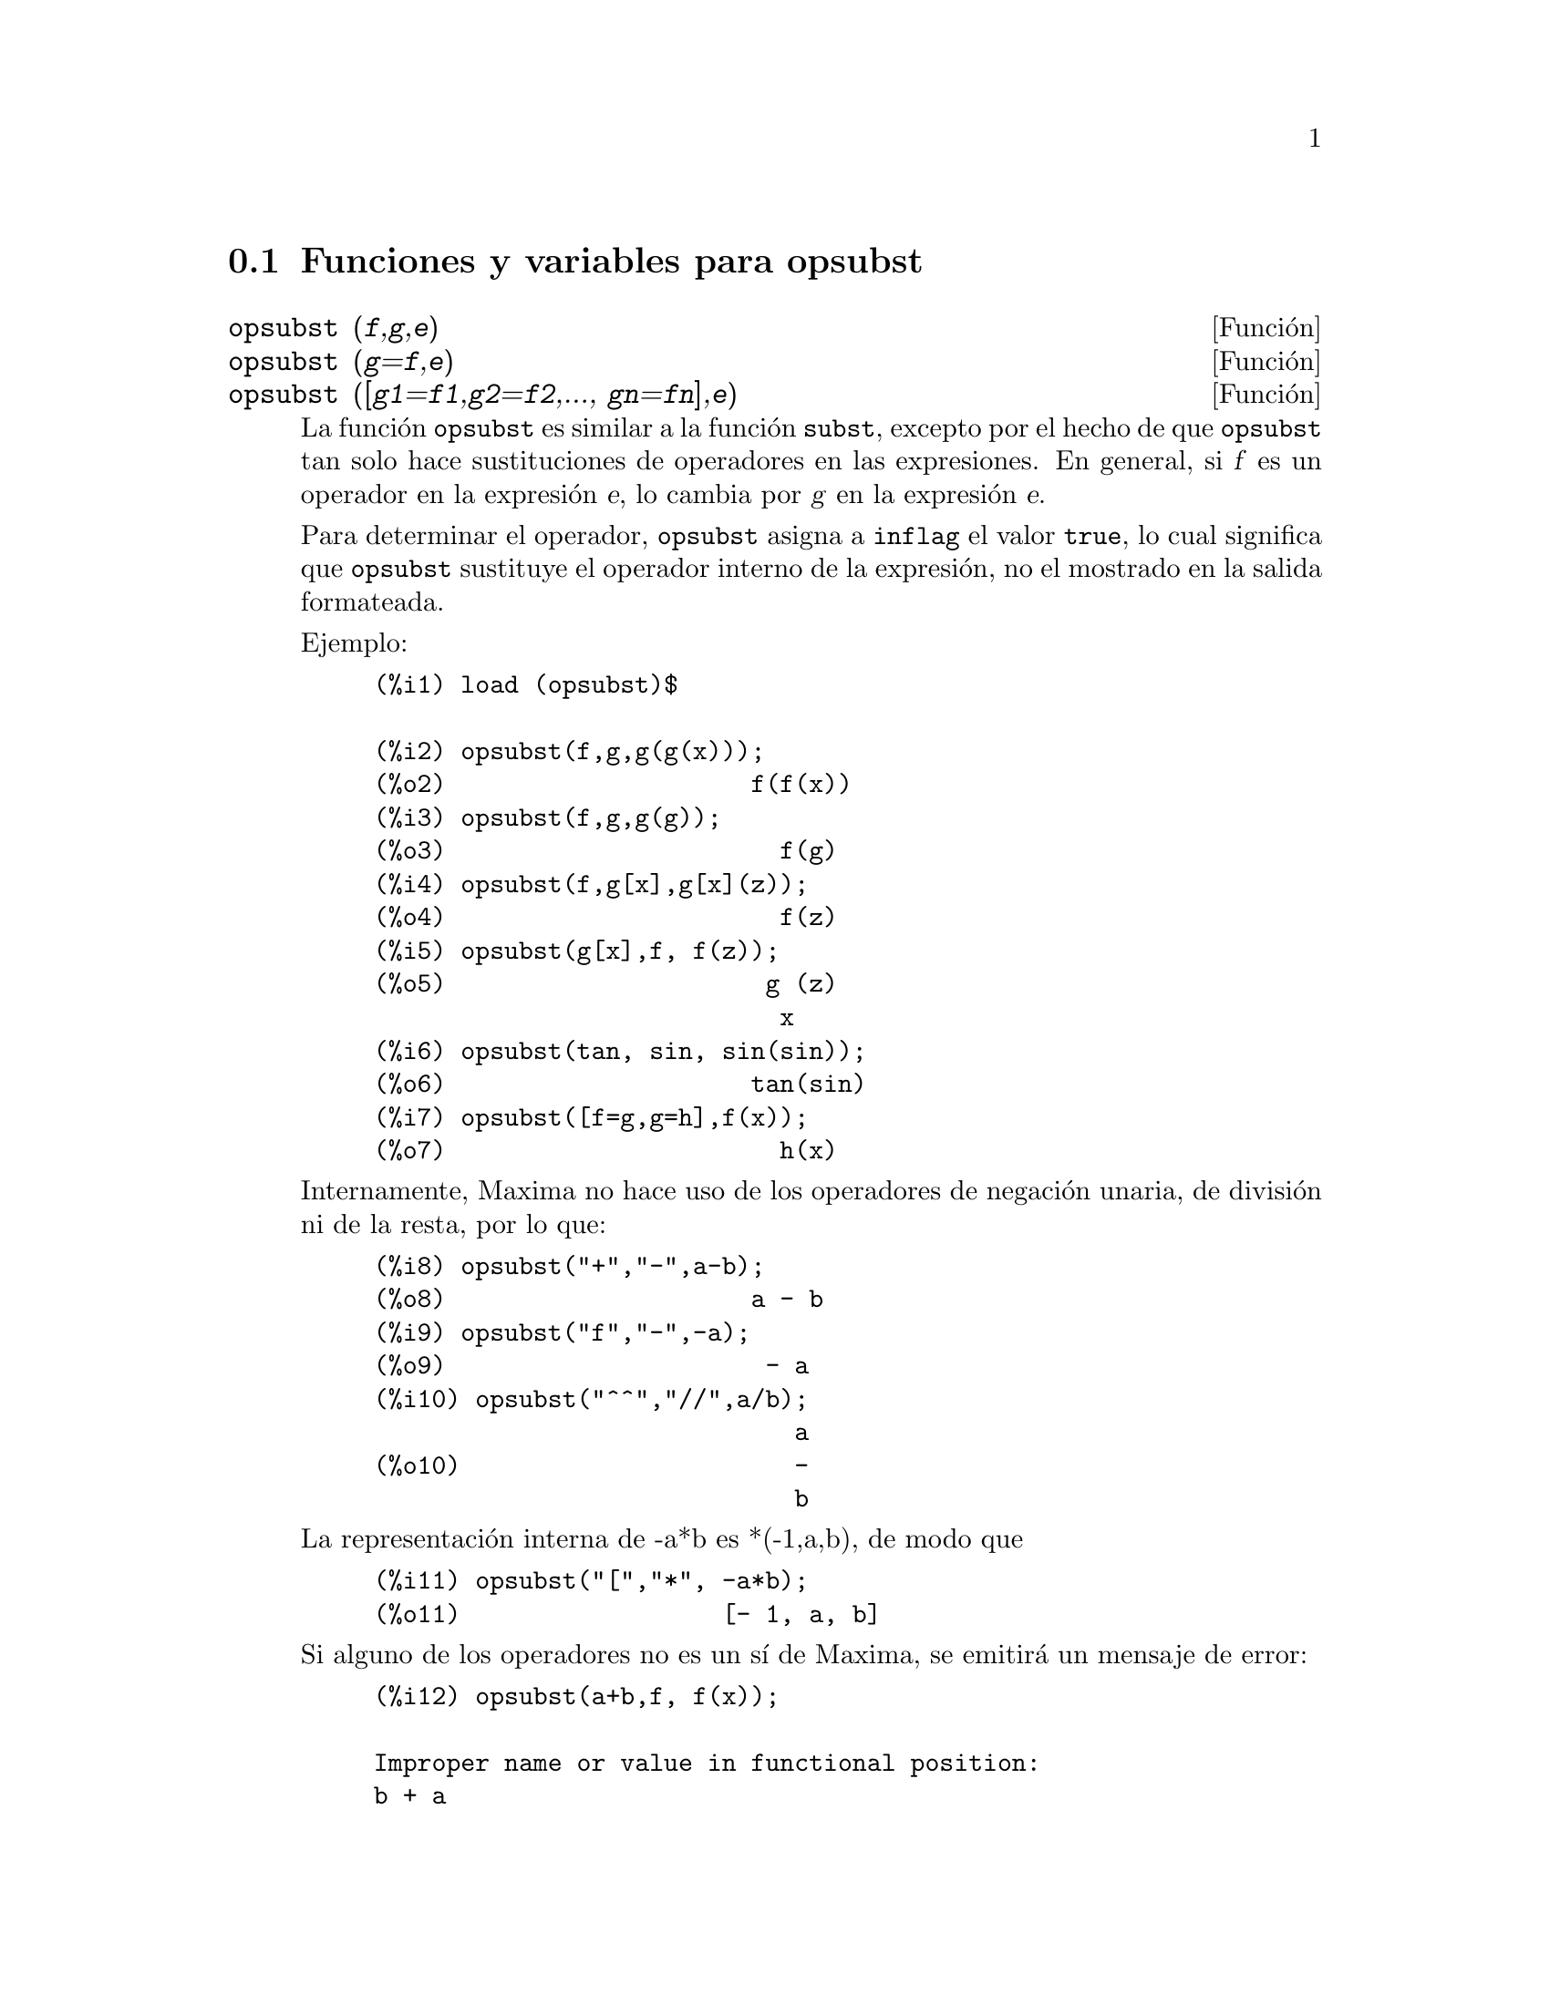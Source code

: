 @c English version 1.2
@menu
* Funciones y variables para opsubst::
@end menu

@node Funciones y variables para opsubst,  , opsubst, opsubst
@section Funciones y variables para opsubst


@deffn {Funci@'on} opsubst (@var{f},@var{g},@var{e})
@deffnx {Funci@'on} opsubst (@var{g}=@var{f},@var{e})
@deffnx {Funci@'on} opsubst ([@var{g1}=@var{f1},@var{g2}=@var{f2},..., @var{gn}=@var{fn}],@var{e})
La funci@'on @code{opsubst} es similar a la funci@'on @code{subst},
excepto por el hecho de que @code{opsubst}  tan solo hace sustituciones
de operadores en las expresiones. En general, si @var{f} es un operador en
la expresi@'on @var{e}, lo cambia por @var{g} en la expresi@'on @var{e}.

Para determinar el operador, @code{opsubst} asigna a @code{inflag} 
el valor @code{true}, lo cual significa que @code{opsubst} sustituye
el operador interno de la expresi@'on, no el mostrado en la salida
formateada.

Ejemplo:
@example
(%i1) load (opsubst)$

(%i2) opsubst(f,g,g(g(x)));
(%o2)                     f(f(x))
(%i3) opsubst(f,g,g(g));
(%o3)                       f(g)
(%i4) opsubst(f,g[x],g[x](z));
(%o4)                       f(z)
(%i5) opsubst(g[x],f, f(z));
(%o5)                      g (z)
                            x
(%i6) opsubst(tan, sin, sin(sin));
(%o6)                     tan(sin)
(%i7) opsubst([f=g,g=h],f(x));
(%o7)                       h(x)
@end example

Internamente, Maxima no hace uso de los operadores de negaci@'on unaria,
de divisi@'on ni de la resta, por lo que:
@example
(%i8) opsubst("+","-",a-b);
(%o8)                     a - b
(%i9) opsubst("f","-",-a);
(%o9)                      - a
(%i10) opsubst("^^","//",a/b);
                             a
(%o10)                       -
                             b
@end example

La representaci@'on interna de -a*b es *(-1,a,b), de modo que
@example
(%i11) opsubst("[","*", -a*b);
(%o11)                  [- 1, a, b]
@end example

Si alguno de los operadores no es un s@'{@dotless{i}} de Maxima,
se emitir@'a un mensaje de error:
@example
(%i12) opsubst(a+b,f, f(x));

Improper name or value in functional position:
b + a
 -- an error.  Quitting.  To debug this try debugmode(true);
@end example

Sin embargo se permiten operadores subindicados:
@example
(%i13) opsubst(g[5],f, f(x));
(%o13)                     g (x)
                            5
@end example

Antes de hacer uso de esta funci@'on ejec@'utese  @code{load("opsubst")}.
@end deffn

